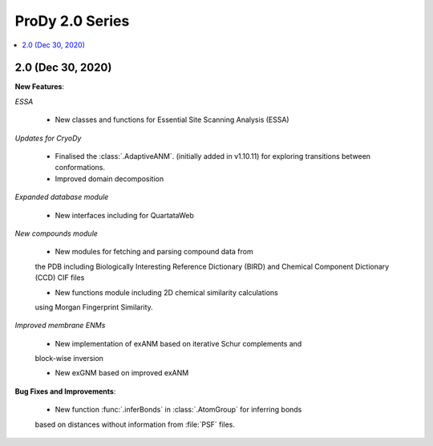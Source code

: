 ProDy 2.0 Series
===============================================================================

.. contents::
   :local:

2.0 (Dec 30, 2020)
------------------------------------------------------------------------------

**New Features**:

*ESSA*

  * New classes and functions for Essential Site Scanning Analysis (ESSA)

*Updates for CryoDy*

  * Finalised the :class:`.AdaptiveANM`. (initially added in v1.10.11) for exploring transitions between conformations.

  * Improved domain decomposition 

*Expanded database module*

  * New interfaces including for QuartataWeb

*New compounds module*

  * New modules for fetching and parsing compound data from 
  the PDB including Biologically Interesting Reference Dictionary (BIRD) 
  and Chemical Component Dictionary (CCD) CIF files

  * New functions module including 2D chemical similarity calculations 
  using Morgan Fingerprint Similarity.

*Improved membrane ENMs*

  * New implementation of exANM based on iterative Schur complements and 
  block-wise inversion

  * New exGNM based on improved exANM

**Bug Fixes and Improvements**:

  * New function :func:`.inferBonds` in :class:`.AtomGroup` for inferring bonds 
  based on distances without information from :file:`PSF` files.
